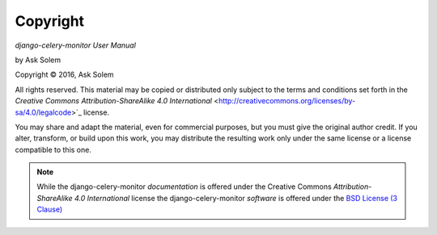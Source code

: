 Copyright
=========

*django-celery-monitor User Manual*

by Ask Solem

.. |copy|   unicode:: U+000A9 .. COPYRIGHT SIGN

Copyright |copy| 2016, Ask Solem

All rights reserved.  This material may be copied or distributed only
subject to the terms and conditions set forth in the `Creative Commons
Attribution-ShareAlike 4.0 International`
<http://creativecommons.org/licenses/by-sa/4.0/legalcode>`_ license.

You may share and adapt the material, even for commercial purposes, but
you must give the original author credit.
If you alter, transform, or build upon this
work, you may distribute the resulting work only under the same license or
a license compatible to this one.

.. note::

   While the django-celery-monitor *documentation* is offered under the
   Creative Commons *Attribution-ShareAlike 4.0 International* license
   the django-celery-monitor *software* is offered under the
   `BSD License (3 Clause) <http://www.opensource.org/licenses/BSD-3-Clause>`_
